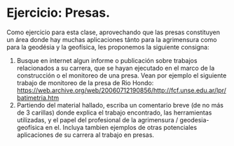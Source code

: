 * Ejercicio: Presas.

Como ejercicio para esta clase, aprovechando que las presas
constituyen un área donde hay muchas aplicaciones tánto para la
agrimensura como para la geodésia y la geofísica, les proponemos la
siguiente consigna:

1. Busque en internet algun informe o publicación sobre trabajos
   relacionados a su carrera, que se hayan ejecutado en el marco de la
   construcción o el monitoreo de una presa. Vean por ejemplo el
   siguiente trabajo de monitoreo de la presa de Rio Hondo:
   https://web.archive.org/web/20060712190856/http://fcf.unse.edu.ar/lpr/batimetria.htm
2. Partiendo del material hallado, escriba un comentario breve (de no
   más de 3 carillas) donde explica el trabajo encontrado, las
   herramientas utilizadas, y el papel del profesional de la
   agrimensura / geodesia-geofísica en el. Incluya tambien ejemplos de
   otras potenciales aplicaciones de su carrera al trabajo en presas.
